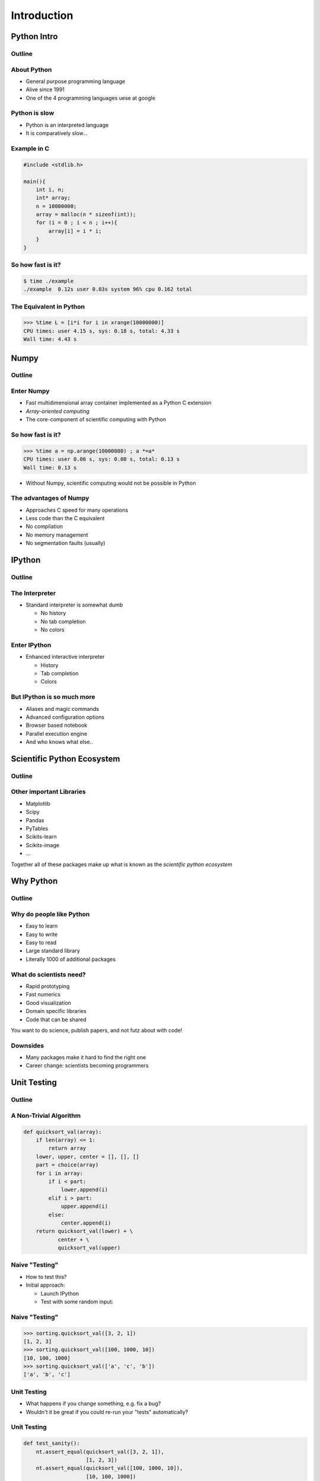 ============
Introduction
============

Python Intro
============

Outline
-------

.. raw:: latex

    \tableofcontents


About Python
------------

* General purpose programming language
* Alive since 1991
* One of the 4 programming languages uese at google

.. image:: images/python-logo.pdf
    :scale: 50%

Python is slow
--------------

* Python is an interpreted language
* It is comparatively slow...

Example in C
------------

.. code-block:: c

    #include <stdlib.h>

    main(){
        int i, n;
        int* array;
        n = 10000000;
        array = malloc(n * sizeof(int));
        for (i = 0 ; i < n ; i++){
            array[i] = i * i;
        }
    }

So how fast is it?
-------------------

.. code-block:: console

    $ time ./example
    ./example  0.12s user 0.03s system 96% cpu 0.162 total

The Equivalent in Python
------------------------

.. code-block:: pycon

    >>> %time L = [i*i for i in xrange(10000000)]
    CPU times: user 4.15 s, sys: 0.18 s, total: 4.33 s
    Wall time: 4.43 s

Numpy
=====

Outline
-------

.. raw:: latex

    \tableofcontents[currentsection]

Enter Numpy
-----------

* Fast multidimensional array container implemented as a Python C extension
* *Array-oriented computing*
* The core-component of scientific computing with Python

.. image:: images/numpylogo.pdf
    :scale: 25%

So how fast is it?
------------------

.. code-block:: pycon

    >>> %time a = np.arange(10000000) ; a *=a*
    CPU times: user 0.06 s, sys: 0.08 s, total: 0.13 s
    Wall time: 0.13 s

* Without Numpy, scientific computing would not be possible in Python

The advantages of Numpy
-----------------------

* Approaches C speed for many operations
* Less code than the C equivalent
* No compilation
* No memory management
* No segmentation faults (usually)

IPython
=======

Outline
-------

.. raw:: latex

    \tableofcontents[currentsection]

The Interpreter
---------------

* Standard interpreter is somewhat dumb

  * No history
  * No tab completion
  * No colors

Enter IPython
-------------

* Enhanced interactive interpreter

  * History
  * Tab completion
  * Colors

.. image:: images/ipynb_icon.pdf
    :scale: 25%

But IPython is so much more
---------------------------

* Aliases and magic commands
* Advanced configuration options
* Browser based notebook
* Parallel execution engine

* And who knows what else..

Scientific Python Ecosystem
===========================

Outline
-------

.. raw:: latex

    \tableofcontents[currentsection]

Other important Libraries
-------------------------

* Matplotlib
* Scipy
* Pandas
* PyTables
* Scikits-learn
* Scikits-image
* ...

Together all of these packages make up what is known as the *scientific python
ecosystem*

Why Python
==========

Outline
-------

.. raw:: latex

    \tableofcontents[currentsection]

Why do people like Python
-------------------------

* Easy to learn
* Easy to write
* Easy to read

* Large standard library
* Literally 1000 of additional packages

What do scientists need?
------------------------

* Rapid prototyping
* Fast numerics
* Good visualization
* Domain specific libraries
* Code that can be shared

You want to do science, publish papers, and not futz about with code!

Downsides
---------

* Many packages make it hard to find the right one
* Career change: scientists becoming programmers

Unit Testing
============

Outline
-------

.. raw:: latex

    \tableofcontents[currentsection]

A Non-Trivial Algorithm
-----------------------

.. code-block:: python

    def quicksort_val(array):
        if len(array) <= 1:
            return array
        lower, upper, center = [], [], []
        part = choice(array)
        for i in array:
            if i < part:
                lower.append(i)
            elif i > part:
                upper.append(i)
            else:
                center.append(i)
        return quicksort_val(lower) + \
               center + \
               quicksort_val(upper)

Naive "Testing"
---------------

* How to test this?
* Initial approach:

  * Launch IPython
  * Test with some random input:

Naive "Testing"
---------------

.. code-block:: python

  >>> sorting.quicksort_val([3, 2, 1])
  [1, 2, 3]
  >>> sorting.quicksort_val([100, 1000, 10])
  [10, 100, 1000]
  >>> sorting.quicksort_val(['a', 'c', 'b'])
  ['a', 'b', 'c']

Unit Testing
------------

* What happens if you change something, e.g. fix a bug?
* Wouldn't it be great if you could re-run your "tests" automatically?

Unit Testing
------------

.. code-block:: python

    def test_sanity():
        nt.assert_equal(quicksort_val([3, 2, 1]),
                        [1, 2, 3])
        nt.assert_equal(quicksort_val([100, 1000, 10]),
                        [10, 100, 1000])
        nt.assert_equal(quicksort_val(['a', 'c', 'b']),
                        ['a', 'b', 'c'])


What to test?
-------------

.. code-block:: python

  def test_extended():
      # Test single element
      nt.assert_equal(quicksort_val([1]),
                      [1])
      # Test empty list
      nt.assert_equal(quicksort_val([]),
                      [])
      # Test duplicates
      nt.assert_equal(quicksort_val([1, 2, 2, 1]),
                      [1, 1, 2, 2])
      # Test mixing types
      nt.assert_equal(quicksort_val(['abc', 1, 1.0]),
                      [1, 1.0, 'abc'])


Running Them
------------

.. code-block:: console

  $ nosetests code/sorting.py
  ..
  ----------------------------------------------------------------------
  Ran 2 tests in 0.002s

  OK
  $ nosetests -v code/sorting.py 
  sorting.test_sanity ... ok
  sorting.test_extended ... ok

  ----------------------------------------------------------------------
  Ran 2 tests in 0.002s

  OK

Making slides with ``rst2beamer``
---------------------------------

* list item
* list item

  * nested list item

.. code-block:: console

    $ echo "example code block" 

Next slide
----------

* Links:
* `github <http://github.com>`_

Images
------

.. image:: images/octocat.pdf

